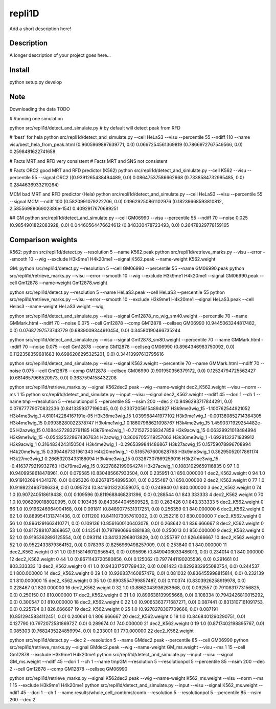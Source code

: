 =======
repli1D
=======


Add a short description here!


Description
===========

A longer description of your project goes here...


Install
===========

python setup.py develop

Note
====

Downloading the data TODO


# Running one simulation

python src/repli1d/detect_and_simulate.py   # by default will detect peak from RFD


# 'best'  for hela python src/repli1d/detect_and_simulate.py --cell HeLaS3 --visu --percentile 55 --ndiff 110 --name visu/best_hela_from_peak.html
(0.9605969897639771, 0.0) 0.0667254561369819 (0.7866972767549566, 0.0) 0.2598481622741658


# Facts MRT and RFD very consistent
# Facts MRT and SNS not consistent

# Facts
ORC2 good MRT and RFD predictor (K562)
python src/repli1d/detect_and_simulate.py --cell K562 --visu --percentile 55  --signal ORC2
((0.9391265438494489, 0.0) 0.08647537586662668 (0.7338584732995485, 0.0) 0.2844636933219264)

MCM bad MRT and RFD predictor (Hela)
python src/repli1d/detect_and_simulate.py --cell HeLaS3 --visu --percentile 55  --signal MCM --ndiff 100
(0.5820991079222706, 0.0) 0.19629250861102976 (0.18239668593810812, 2.5855698806902386e-154) 0.4092917670689251

## GM
python src/repli1d/detect_and_simulate.py --cell GM06990 --visu --percentile 55 --ndiff 70  --noise 0.025
(0.9854901822083928, 0.0) 0.04460564476624612 (0.848330478723493, 0.0) 0.26478329778159165





Comparison weights
=============================

K562:
python src/repli1d/detect.py --resolution 5 --name K562.peak
python src/repli1d/retrieve_marks.py --visu --error --smooth 10 --wig --exclude H3k9me1 H4k20me1 --signal K562.peak --name-weight K562.weight

GM:
python src/repli1d/detect.py --resolution 5 --cell GM06990 --percentile 55 --name GM06990.peak
python src/repli1d/retrieve_marks.py --visu --error --smooth 10 --wig --exclude H3k9me1 H4k20me1 --signal GM06990.peak --cell Gm12878 --name-weight Gm12878.weight

python src/repli1d/detect.py --resolution 5 --name HeLaS3.peak --cell HeLaS3 --percentile 55
python src/repli1d/retrieve_marks.py --visu --error --smooth 10  --exclude H3k9me1 H4k20me1 --signal HeLaS3.peak --cell Helas3 --name-weight HeLaS3.weight --wig





python src/repli1d/detect_and_simulate.py --visu --signal Gm12878_no_wig_sm40.weight --percentile 70 --name GMMark.html --ndiff 70 --noise 0.075  --cell Gm12878 --comp GM12878 --cellseq GM06990
(0.9445063244817482, 0.0) 0.07687297573743779 (0.6839009344910454, 0.0) 0.34580190466735244

python src/repli1d/detect_and_simulate.py --visu --signal Gm12878_sm80.weight --percentile 70 --name GMMark.html --ndiff 70 --noise 0.075  --cell Gm12878 --comp GM12878 --cellseq GM06990
(0.8964346983750092, 0.0) 0.1122358359681683 (0.6986206295325201, 0.0) 0.34413997613795616

python src/repli1d/detect_and_simulate.py --visu --signal K562.weight --percentile 70 --name GMMark.html --ndiff 70 --noise 0.075  --cell Gm12878 --comp GM12878 --cellseq GM06990
(0.901950356379172, 0.0) 0.12524794725562427 (0.6814657966520973, 0.0) 0.3637594158432208


python src/repli1d/retrieve_marks.py --signal K562dec2.peak --wig --name-weight dec2_K562.weight --visu  --norm --ms 1  15
python src/repli1d/detect_and_simulate.py --input --visu --signal dec2_K562.weight --ndiff 45 --dori 1 --ch 1 --name tmp --resolution 5 --resolutionpol 5 --percentile 85   --nsim 200 --dec 2
(0.9496293717844291, 0.0) 0.07877779070832336 (0.8413359377196045, 0.0) 0.23372056154894827
H3k9me3wig_15 -1.100762544921052
H3k4me3wig_1 4.610142284167191e-05
H3k36me3wig_15 1.039968441977102
H3k9me1wig_1 -0.001380852714364305
H3k4me1wig_15 0.09938280022378747
H3k4me1wig_1 0.18607968621098767
H3k4me2wig_15 1.4590371929254482e-05
H2azwig_15 0.10844272832791185
H3k79me2wig_1 -0.7215272068347859
H3k9acwig_15 0.06329921018484994
H3k9me1wig_15 -0.054325228674367634
H2azwig_1 0.36067055119257063
H3k36me3wig_1 -1.6928132371939912
H3k9acwig_1 0.3164834243150504
H3k4me2wig_1 -0.2965399841486867
H3k27acwig_15 0.15759078996708994
H4k20me1wig_15 0.3394467331961343
H4k20me1wig_1 -0.5165767600628768
H3k9me3wig_1 0.36295052017861174
H3k27me3wig_1 0.26653203433188094
H3k4me3wig_15 0.03267307869256016
H3k27me3wig_15 -0.4163779219932763
H3k79me2wig_15 0.9227862199064274
H3k27acwig_1 0.10831029659116835
0    97   1.0  (0.9409958618478961, 0.0)  0.079585   (0.830485667933504, 0.0)  0.235951     0.1  850.000000   1  dec2_K562.weight
0    94   1.0  (0.9191026944341376, 0.0)  0.095326   (0.826787548995301, 0.0)  0.255487     0.1  850.000000   2  dec2_K562.weight
0    77   1.0  (0.9198224937086339, 0.0)  0.095724  (0.8416013220559075, 0.0)  0.249940     0.1  840.000000   3  dec2_K562.weight
0    74   1.0   (0.907240518619438, 0.0)  0.109596  (0.8119688468231396, 0.0)  0.288544     0.1  843.333333   4  dec2_K562.weight
0    70   1.0  (0.9062090188020995, 0.0)  0.103435  (0.8433644045509525, 0.0)  0.263426     0.1  843.333333   5  dec2_K562.weight
0    66   1.0  (0.9196246964904168, 0.0)  0.091811  (0.8489077531317251, 0.0)  0.256359     0.1  840.000000   6  dec2_K562.weight
0    62   1.0  (0.8899541313741436, 0.0)  0.111200  (0.8411073057610302, 0.0)  0.252216     0.1  830.000000   7  dec2_K562.weight
0    56   1.0  (0.8961291663410771, 0.0)  0.109136  (0.8561600106403078, 0.0)  0.268642     0.1  836.666667   8  dec2_K562.weight
0    53   1.0  (0.8172881073868657, 0.0)  0.142541  (0.7979906964881838, 0.0)  0.250013     0.1  850.000000   9  dec2_K562.weight
0    52   1.0  (0.9195362893125554, 0.0)  0.093114   (0.841232968013829, 0.0)  0.255797     0.1  826.666667  10  dec2_K562.weight
0    52   1.0  (0.9522433879364152, 0.0)  0.078393  (0.8256969498257009, 0.0)  0.253840     0.1  840.000000  11  dec2_K562.weight
0    51   1.0  (0.9158146012956543, 0.0)  0.095696  (0.8490406033486013, 0.0)  0.234014     0.1  840.000000  12  dec2_K562.weight
0    44   1.0  (0.8671143720580856, 0.0)  0.125062  (0.7977441190205536, 0.0)  0.291661     0.1  803.333333  13  dec2_K562.weight
0    41   1.0   (0.943317517789432, 0.0)  0.081423  (0.8292832955080754, 0.0)  0.244537     0.1  800.000000  14  dec2_K562.weight
0    39   1.0   (0.926837460857476, 0.0)  0.081032   (0.836455998815814, 0.0)  0.232139     0.1  810.000000  15  dec2_K562.weight
0    35   1.0  (0.8903554799857487, 0.0)  0.110374  (0.8303926258919978, 0.0)  0.228467     0.1  820.000000  16  dec2_K562.weight
0    32   1.0  (0.8862043936263668, 0.0)  0.092557  (0.7910831773156825, 0.0)  0.250150     0.1  810.000000  17  dec2_K562.weight
0    31   1.0   (0.899638139995668, 0.0)  0.108334  (0.7942426810015292, 0.0)  0.300547     0.1  810.000000  18  dec2_K562.weight
0    22   1.0  (0.9065363771687271, 0.0)  0.087441  (0.8313107161091753, 0.0)  0.225794     0.1  826.666667  19  dec2_K562.weight
0    25   1.0  (0.9278278307709666, 0.0)  0.087191  (0.8512945834112451, 0.0)  0.240661     0.1  806.666667  20  dec2_K562.weight
0    18   1.0  (0.8468401290290751, 0.0)  0.127790  (0.7972072581869727, 0.0)  0.289674     0.1  740.000000  21  dec2_K562.weight
0    19   1.0  (0.8717402198895767, 0.0)  0.085303  (0.7682435224859994, 0.0)  0.233001     0.1  770.000000  22  dec2_K562.weight


python src/repli1d/detect.py --dec 2 --resolution 5 --name GMdec2.peak --percentile 85 --cell GM06990
python src/repli1d/retrieve_marks.py --signal GMdec2.peak --wig --name-weight GM_ms.weight --visu   --ms 1 15  --cell Gm12878 --exclude H3k9me1 H4k20me1
python src/repli1d/detect_and_simulate.py --input --visu --signal GM_ms.weight --ndiff 45 --dori 1 --ch 1 --name tmpGM --resolution 5 --resolutionpol 5 --percentile 85 --nsim 200 --dec 2 --cell Gm12878 --comp GM12878 --cellseq GM06990


python src/repli1d/retrieve_marks.py --signal K562dec2.peak --wig --name-weight K562_ms.weight --visu  --norm --ms 1 15 --exclude  H3k9me1 H4k20me1
python src/repli1d/detect_and_simulate.py --input --visu --signal K562_ms.weight --ndiff 45 --dori 1 --ch 1 --name results/whole_cell_combms/comb --resolution 5 --resolutionpol 5 --percentile 85   --nsim 200 --dec 2
